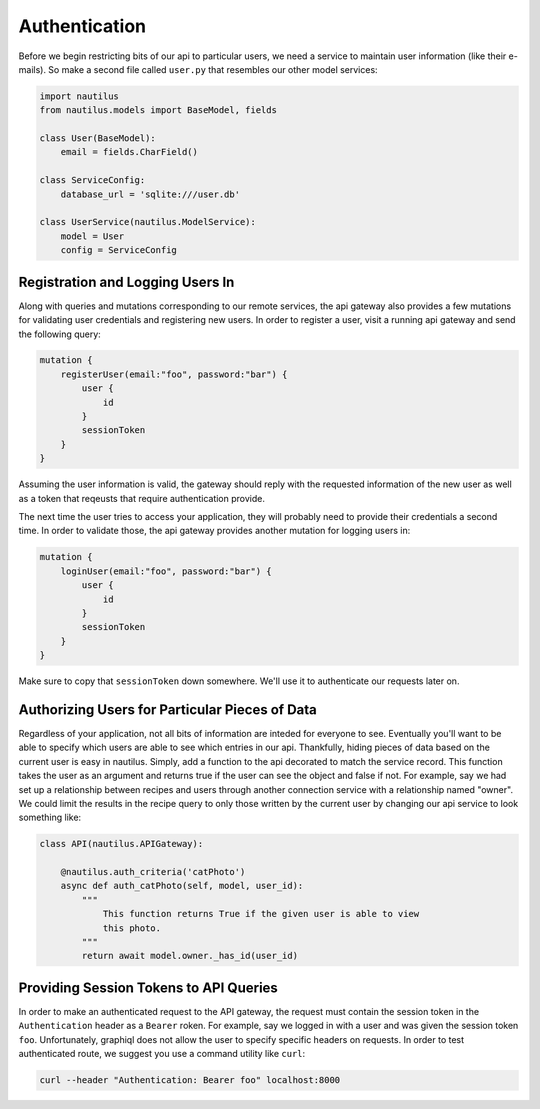 Authentication
===============

Before we begin restricting bits of our api to particular users, we  need a service to
maintain user information (like their e-mails). So make a second file called ``user.py``
that resembles our other model services:

.. code-block:: python

    import nautilus
    from nautilus.models import BaseModel, fields

    class User(BaseModel):
        email = fields.CharField()

    class ServiceConfig:
        database_url = 'sqlite:///user.db'

    class UserService(nautilus.ModelService):
        model = User
        config = ServiceConfig


Registration and Logging Users In
-----------------------------------

Along with queries and mutations corresponding to our remote services, the api
gateway also provides a few mutations for validating user credentials and
registering new users. In order to register a user, visit a running api gateway
and send the following query:

.. code-block:: text

    mutation {
        registerUser(email:"foo", password:"bar") {
            user {
                id
            }
            sessionToken
        }
    }

Assuming the user information is valid, the gateway should reply with the requested
information of the new user as well as a token that reqeusts that require authentication
provide.

The next time the user tries to access your application, they will probably need to
provide their credentials a second time. In order to validate those, the api
gateway provides another mutation for logging users in:

.. code-block:: text

    mutation {
        loginUser(email:"foo", password:"bar") {
            user {
                id
            }
            sessionToken
        }
    }

Make sure to copy that ``sessionToken`` down somewhere. We'll use it to authenticate our
requests later on.


Authorizing Users for Particular Pieces of Data
------------------------------------------------

Regardless of your application, not all bits of information are inteded for
everyone to see. Eventually you'll want to be able to specify which users are
able to see which entries in our api. Thankfully, hiding pieces of data based
on the current user is easy in nautilus. Simply, add a function to the api
decorated to match the service record. This function takes the user as an argument
and returns true if the user can see the object and false if not. For example, say
we had set up a relationship between recipes and users through another
connection service with a relationship named "owner". We could limit the results
in the recipe query to only those written by the current user by changing our api
service to look something like:

.. code-block:: python

    class API(nautilus.APIGateway):

        @nautilus.auth_criteria('catPhoto')
        async def auth_catPhoto(self, model, user_id):
            """
                This function returns True if the given user is able to view
                this photo.
            """
            return await model.owner._has_id(user_id)


Providing Session Tokens to API Queries
----------------------------------------

In order to make an authenticated request to the API gateway, the request must contain
the session token in the ``Authentication`` header as a ``Bearer`` roken. For example,
say we logged in with a user and was given the session token ``foo``. Unfortunately,
graphiql does not allow the user to specify specific headers on requests. In order
to test authenticated route, we suggest you use a command utility like ``curl``:

.. code-block:: bash

    curl --header "Authentication: Bearer foo" localhost:8000

